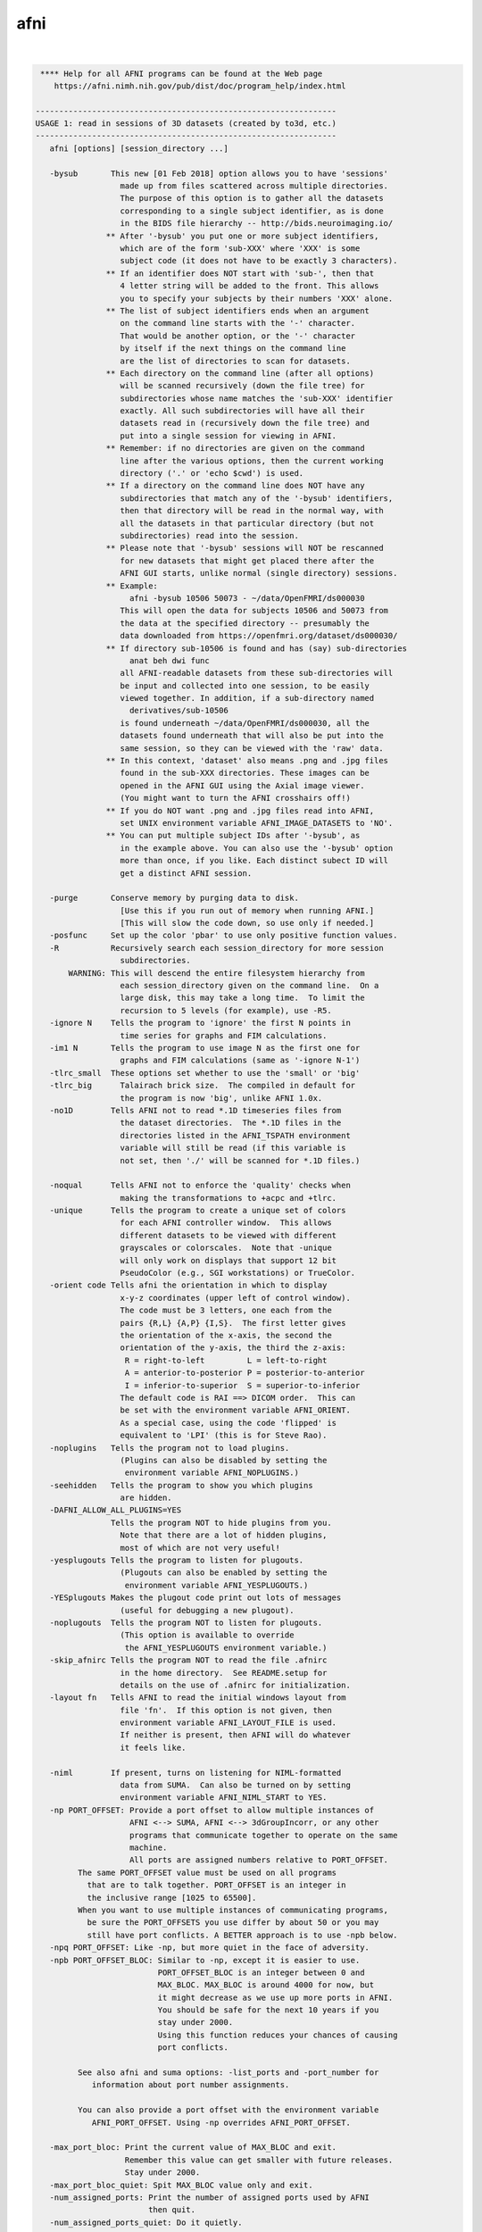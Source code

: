 .. _ahelp_afni:

****
afni
****

.. contents:: 
    :depth: 4 

| 

.. code-block:: none

     **** Help for all AFNI programs can be found at the Web page
        https://afni.nimh.nih.gov/pub/dist/doc/program_help/index.html
    
    ----------------------------------------------------------------
    USAGE 1: read in sessions of 3D datasets (created by to3d, etc.)
    ----------------------------------------------------------------
       afni [options] [session_directory ...]
    
       -bysub       This new [01 Feb 2018] option allows you to have 'sessions'
                      made up from files scattered across multiple directories.
                      The purpose of this option is to gather all the datasets
                      corresponding to a single subject identifier, as is done
                      in the BIDS file hierarchy -- http://bids.neuroimaging.io/
                   ** After '-bysub' you put one or more subject identifiers,
                      which are of the form 'sub-XXX' where 'XXX' is some
                      subject code (it does not have to be exactly 3 characters).
                   ** If an identifier does NOT start with 'sub-', then that
                      4 letter string will be added to the front. This allows
                      you to specify your subjects by their numbers 'XXX' alone.
                   ** The list of subject identifiers ends when an argument
                      on the command line starts with the '-' character.
                      That would be another option, or the '-' character
                      by itself if the next things on the command line
                      are the list of directories to scan for datasets.
                   ** Each directory on the command line (after all options)
                      will be scanned recursively (down the file tree) for
                      subdirectories whose name matches the 'sub-XXX' identifier
                      exactly. All such subdirectories will have all their
                      datasets read in (recursively down the file tree) and
                      put into a single session for viewing in AFNI.
                   ** Remember: if no directories are given on the command
                      line after the various options, then the current working
                      directory ('.' or 'echo $cwd') is used.
                   ** If a directory on the command line does NOT have any
                      subdirectories that match any of the '-bysub' identifiers,
                      then that directory will be read in the normal way, with
                      all the datasets in that particular directory (but not
                      subdirectories) read into the session.
                   ** Please note that '-bysub' sessions will NOT be rescanned
                      for new datasets that might get placed there after the
                      AFNI GUI starts, unlike normal (single directory) sessions.
                   ** Example:
                        afni -bysub 10506 50073 - ~/data/OpenFMRI/ds000030
                      This will open the data for subjects 10506 and 50073 from
                      the data at the specified directory -- presumably the
                      data downloaded from https://openfmri.org/dataset/ds000030/
                   ** If directory sub-10506 is found and has (say) sub-directories
                        anat beh dwi func
                      all AFNI-readable datasets from these sub-directories will
                      be input and collected into one session, to be easily
                      viewed together. In addition, if a sub-directory named
                        derivatives/sub-10506
                      is found underneath ~/data/OpenFMRI/ds000030, all the
                      datasets found underneath that will also be put into the
                      same session, so they can be viewed with the 'raw' data.
                   ** In this context, 'dataset' also means .png and .jpg files
                      found in the sub-XXX directories. These images can be
                      opened in the AFNI GUI using the Axial image viewer.
                      (You might want to turn the AFNI crosshairs off!)
                   ** If you do NOT want .png and .jpg files read into AFNI,
                      set UNIX environment variable AFNI_IMAGE_DATASETS to 'NO'.
                   ** You can put multiple subject IDs after '-bysub', as
                      in the example above. You can also use the '-bysub' option
                      more than once, if you like. Each distinct subect ID will
                      get a distinct AFNI session.
    
       -purge       Conserve memory by purging data to disk.
                      [Use this if you run out of memory when running AFNI.]
                      [This will slow the code down, so use only if needed.]
       -posfunc     Set up the color 'pbar' to use only positive function values.
       -R           Recursively search each session_directory for more session
                      subdirectories.
           WARNING: This will descend the entire filesystem hierarchy from
                      each session_directory given on the command line.  On a
                      large disk, this may take a long time.  To limit the
                      recursion to 5 levels (for example), use -R5.
       -ignore N    Tells the program to 'ignore' the first N points in
                      time series for graphs and FIM calculations.
       -im1 N       Tells the program to use image N as the first one for
                      graphs and FIM calculations (same as '-ignore N-1')
       -tlrc_small  These options set whether to use the 'small' or 'big'
       -tlrc_big      Talairach brick size.  The compiled in default for
                      the program is now 'big', unlike AFNI 1.0x.
       -no1D        Tells AFNI not to read *.1D timeseries files from
                      the dataset directories.  The *.1D files in the
                      directories listed in the AFNI_TSPATH environment
                      variable will still be read (if this variable is
                      not set, then './' will be scanned for *.1D files.)
    
       -noqual      Tells AFNI not to enforce the 'quality' checks when
                      making the transformations to +acpc and +tlrc.
       -unique      Tells the program to create a unique set of colors
                      for each AFNI controller window.  This allows
                      different datasets to be viewed with different
                      grayscales or colorscales.  Note that -unique
                      will only work on displays that support 12 bit
                      PseudoColor (e.g., SGI workstations) or TrueColor.
       -orient code Tells afni the orientation in which to display
                      x-y-z coordinates (upper left of control window).
                      The code must be 3 letters, one each from the
                      pairs {R,L} {A,P} {I,S}.  The first letter gives
                      the orientation of the x-axis, the second the
                      orientation of the y-axis, the third the z-axis:
                       R = right-to-left         L = left-to-right
                       A = anterior-to-posterior P = posterior-to-anterior
                       I = inferior-to-superior  S = superior-to-inferior
                      The default code is RAI ==> DICOM order.  This can
                      be set with the environment variable AFNI_ORIENT.
                      As a special case, using the code 'flipped' is
                      equivalent to 'LPI' (this is for Steve Rao).
       -noplugins   Tells the program not to load plugins.
                      (Plugins can also be disabled by setting the
                       environment variable AFNI_NOPLUGINS.)
       -seehidden   Tells the program to show you which plugins
                      are hidden.
       -DAFNI_ALLOW_ALL_PLUGINS=YES
                    Tells the program NOT to hide plugins from you.
                      Note that there are a lot of hidden plugins,
                      most of which are not very useful!
       -yesplugouts Tells the program to listen for plugouts.
                      (Plugouts can also be enabled by setting the
                       environment variable AFNI_YESPLUGOUTS.)
       -YESplugouts Makes the plugout code print out lots of messages
                      (useful for debugging a new plugout).
       -noplugouts  Tells the program NOT to listen for plugouts.
                      (This option is available to override
                       the AFNI_YESPLUGOUTS environment variable.)
       -skip_afnirc Tells the program NOT to read the file .afnirc
                      in the home directory.  See README.setup for
                      details on the use of .afnirc for initialization.
       -layout fn   Tells AFNI to read the initial windows layout from
                      file 'fn'.  If this option is not given, then
                      environment variable AFNI_LAYOUT_FILE is used.
                      If neither is present, then AFNI will do whatever
                      it feels like.
    
       -niml        If present, turns on listening for NIML-formatted
                      data from SUMA.  Can also be turned on by setting
                      environment variable AFNI_NIML_START to YES.
       -np PORT_OFFSET: Provide a port offset to allow multiple instances of
                        AFNI <--> SUMA, AFNI <--> 3dGroupIncorr, or any other
                        programs that communicate together to operate on the same
                        machine. 
                        All ports are assigned numbers relative to PORT_OFFSET.
             The same PORT_OFFSET value must be used on all programs
               that are to talk together. PORT_OFFSET is an integer in
               the inclusive range [1025 to 65500]. 
             When you want to use multiple instances of communicating programs, 
               be sure the PORT_OFFSETS you use differ by about 50 or you may
               still have port conflicts. A BETTER approach is to use -npb below.
       -npq PORT_OFFSET: Like -np, but more quiet in the face of adversity.
       -npb PORT_OFFSET_BLOC: Similar to -np, except it is easier to use.
                              PORT_OFFSET_BLOC is an integer between 0 and
                              MAX_BLOC. MAX_BLOC is around 4000 for now, but
                              it might decrease as we use up more ports in AFNI.
                              You should be safe for the next 10 years if you 
                              stay under 2000.
                              Using this function reduces your chances of causing
                              port conflicts.
    
             See also afni and suma options: -list_ports and -port_number for 
                information about port number assignments.
    
             You can also provide a port offset with the environment variable
                AFNI_PORT_OFFSET. Using -np overrides AFNI_PORT_OFFSET.
    
       -max_port_bloc: Print the current value of MAX_BLOC and exit.
                       Remember this value can get smaller with future releases.
                       Stay under 2000.
       -max_port_bloc_quiet: Spit MAX_BLOC value only and exit.
       -num_assigned_ports: Print the number of assigned ports used by AFNI 
                            then quit.
       -num_assigned_ports_quiet: Do it quietly.
    
         Port Handling Examples:
         -----------------------
             Say you want to run three instances of AFNI <--> SUMA.
             For the first you just do: 
                suma -niml -spec ... -sv ...  &
                afni -niml &
             Then for the second instance pick an offset bloc, say 1 and run
                suma -niml -npb 1 -spec ... -sv ...  &
                afni -niml -npb 1 &
             And for yet another instance:
                suma -niml -npb 2 -spec ... -sv ...  &
                afni -niml -npb 2 &
             etc.
    
             Since you can launch many instances of communicating programs now,
                you need to know wich SUMA window, say, is talking to which AFNI.
                To sort this out, the titlebars now show the number of the bloc 
                of ports they are using. When the bloc is set either via 
                environment variables AFNI_PORT_OFFSET or AFNI_PORT_BLOC, or  
                with one of the -np* options, window title bars change from 
                [A] to [A#] with # being the resultant bloc number.
             In the examples above, both AFNI and SUMA windows will show [A2]
                when -npb is 2.
    
       -list_ports  List all port assignments and quit
       -port_number PORT_NAME: Give port number for PORT_NAME and quit
       -port_number_quiet PORT_NAME: Same as -port_number but writes out 
                                        number only
       -available_npb: Find the first available block of port numbers, 
                       print it to stdout and quit
                       The value can be used to set the -npb option for
                       a new set of chatty AFNI/SUMA/etc group.
       -available_npb_quiet: Just print the block number to stdout and quit.
    
       -com ccc     This option lets you specify 'command strings' to
                      drive AFNI after the program startup is completed.
                      Legal command strings are described in the file
                      README.driver.  More than one '-com' option can
                      be used, and the commands will be executed in
                      the order they are given on the command line.
                N.B.: Most commands to AFNI contain spaces, so the 'ccc'
                      command strings will need to be enclosed in quotes.
       -comsep 'c'  Use character 'c' as a separator for commands.
                      In this way, you can put multiple commands in
                      a single '-com' option.  Default separator is ';'.
                N.B.: The command separator CANNOT be alphabetic or
                      numeric (a..z, A..Z, 0..9) or whitespace or a quote!
                N.B.: -comsep should come BEFORE any -com option that
                      uses a non-semicolon separator!
       Example: -com 'OPEN_WINDOW axialimage; SAVE_JPEG axialimage zork; QUIT'
       N.B.: You can also put startup commands (one per line) in
             the file '~/.afni.startup_script'.  For example,
                OPEN_WINDOW axialimage
             to always open the axial image window on startup.
    
     * If no session_directories are given, then the program will use
        the current working directory (i.e., './').
     * The maximum number of sessions is now set to  99.
     * The maximum number of datasets per session is 8192.
     * To change these maximums, you must edit file '3ddata.h' and then
        recompile this program.
    
    Global Options (available to all AFNI/SUMA programs)
       -h: Mini help, at time, same as -help in many cases.
       -help: The entire help output
       -HELP: Extreme help, same as -help in majority of cases.
       -h_view: Open help in text editor. AFNI will try to find a GUI editor
       -hview : on your machine. You can control which it should use by
                setting environment variable AFNI_GUI_EDITOR.
       -h_web: Open help in web browser. AFNI will try to find a browser.
       -hweb : on your machine. You can control which it should use by
               setting environment variable AFNI_GUI_EDITOR. 
       -h_find WORD: Look for lines in this programs's -help output that match
                     (approximately) WORD.
       -h_raw: Help string unedited
       -h_spx: Help string in sphinx loveliness, but do not try to autoformat
       -h_aspx: Help string in sphinx with autoformatting of options, etc.
       -all_opts: Try to identify all options for the program from the
                  output of its -help option. Some options might be missed
                  and others misidentified. Use this output for hints only.
       
       -overwrite: Overwrite existing output dataset.
                   Equivalent to setting env. AFNI_DECONFLICT=OVERWRITE
       -ok_1D_text: Zero out uncommented text in 1D file.
                    Equivalent to setting env. AFNI_1D_ZERO_TEXT=YES
       -Dname=val: Set environment variable 'name' to value 'val'
                 For example: -DAFNI_1D_ZERO_TEXT=YES
       -Vname=: Print value of environment variable 'name' to stdout and quit.
                This is more reliable that the shell's env query because it would
                include envs set in .afnirc files and .sumarc files for SUMA
                programs.
                 For example: -VAFNI_1D_ZERO_TEXT=
       -skip_afnirc: Do not read the afni resource (like ~/.afnirc) file.
       -pad_to_node NODE: Output a full dset from node 0 to MAX_NODE-1
                       ** Instead of directly setting NODE to an integer you 
                          can set NODE to something like:
                       ld120 (or rd17) which sets NODE to be the maximum 
                          node index on an Icosahedron with -ld 120. See 
                          CreateIcosahedron for details.
                       d:DSET.niml.dset which sets NODE to the maximum node found
                          in dataset DSET.niml.dset.
                       ** This option is for surface-based datasets only.
                          Some programs may not heed it, so check the output if
                          you are not sure.
       -pif SOMETHING: Does absolutely nothing but provide for a convenient
                       way to tag a process and find it in the output of ps -a
       -echo_edu: Echos the entire command line to stdout (without -echo_edu)
                  for edification purposes
    
    
    -------------------------------------------------------
    USAGE 2: read in datasets specified on the command line
    -------------------------------------------------------
    
      afni -dset [options] dname1 dname2 ...
    
    where 'dname1' is the name of a dataset, etc.  With this option, only
    the chosen datasets are read in, and they are all put in the same
    'session'.  Follower datasets are not created.
    
    * If you wish to be very tricksy, you can read in .1D files as datasets
      using the \' transpose syntax, as in
         afni Fred.1D\'
      However, this isn't very useful (IMHO).
    
    * AFNI can also read image files (.jpg and .png) from the command line.
      For just viewing images, the 'aiv' program (AFNI image viewer) is
      simpler; but unlike aiv, you can do basic image processing on an
      image 'dataset' using the AFNI GUI's feature. Sample command:
         afni *.jpg
      Each image file is a single 'dataset'; to switch between images,
      use the 'Underlay' button. To view an image, open the 'Axial' viewer.
    
    INPUT DATASET NAMES
    -------------------
     An input dataset is specified using one of these forms:
        'prefix+view', 'prefix+view.HEAD', or 'prefix+view.BRIK'.
     You can also add a sub-brick selection list after the end of the
     dataset name.  This allows only a subset of the sub-bricks to be
     read in (by default, all of a dataset's sub-bricks are input).
     A sub-brick selection list looks like one of the following forms:
       fred+orig[5]                     ==> use only sub-brick #5
       fred+orig[5,9,17]                ==> use #5, #9, and #17
       fred+orig[5..8]     or [5-8]     ==> use #5, #6, #7, and #8
       fred+orig[5..13(2)] or [5-13(2)] ==> use #5, #7, #9, #11, and #13
     Sub-brick indexes start at 0.  You can use the character '$'
     to indicate the last sub-brick in a dataset; for example, you
     can select every third sub-brick by using the selection list
       fred+orig[0..$(3)]
    
     N.B.: The sub-bricks are read in the order specified, which may
     not be the order in the original dataset.  For example, using
       fred+orig[0..$(2),1..$(2)]
     will cause the sub-bricks in fred+orig to be input into memory
     in an interleaved fashion.  Using
       fred+orig[$..0]
     will reverse the order of the sub-bricks.
    
     N.B.: You may also use the syntax <a..b> after the name of an input 
     dataset to restrict the range of values read in to the numerical
     values in a..b, inclusive.  For example,
        fred+orig[5..7]<100..200>
     creates a 3 sub-brick dataset with values less than 100 or
     greater than 200 from the original set to zero.
     If you use the <> sub-range selection without the [] sub-brick
     selection, it is the same as if you had put [0..$] in front of
     the sub-range selection.
    
     N.B.: Datasets using sub-brick/sub-range selectors are treated as:
      - 3D+time if the dataset is 3D+time and more than 1 brick is chosen
      - otherwise, as bucket datasets (-abuc or -fbuc)
        (in particular, fico, fitt, etc datasets are converted to fbuc!)
    
     N.B.: The characters '$ ( ) [ ] < >'  are special to the shell,
     so you will have to escape them.  This is most easily done by
     putting the entire dataset plus selection list inside forward
     single quotes, as in 'fred+orig[5..7,9]', or double quotes "x".
    
    CATENATED AND WILDCARD DATASET NAMES
    ------------------------------------
     Datasets may also be catenated or combined in memory, as if one first
     ran 3dTcat or 3dbucket.
     
     An input with space-separated elements will be read as a concatenated
     dataset, as with 'dset1+tlrc dset2+tlrc dset3+tlrc', or with paths,
     'dir/dset1+tlrc dir/dset2+tlrc dir/dset3+tlrc'.
     The datasets will be combined (as if by 3dTcat) and then treated as a
     single input dataset.  Note that the quotes are required to specify
     them as a single argument.
     
     Sub-brick selection using '[]' works with space separated dataset
     names.  If the selector is at the end, it is considered global and
     applies to all inputs.  Otherwise, it applies to the adjacent input.
     For example:
        local:  'dset1+tlrc[2,3] dset2+tlrc[7,0,1] dset3+tlrc[5,0,$]'
        global: 'dset1+tlrc dset2+tlrc dset3+tlrc[5,6]'
     
     N.B. If AFNI_PATH_SPACES_OK is set to Yes, will be considered as part
     of the dataset name, and not as a separator between them.
     
     Similar treatment applies when specifying datasets using a wildcard
     pattern, using '*' or '?', as in: 'dset*+tlrc.HEAD'.  Any sub-brick
     selectors would apply to all matching datasets, as with:
        'dset*+tlrc.HEAD[2,5,3]'
     
     N.B.: complete filenames are required when using wildcard matching,
     or no files will exist to match, e.g. 'dset*+tlrc' would not work.
     
     N.B.: '[]' are processed as sub-brick or time point selectors.  They
     are therefore not allowed as wildcard characters in this context.
     
     Space and wildcard catenation can be put together.  In such a case,
     spaces divide the input into wildcard pieces, which are processed
     individually.
     
     Examples (each is processed as a single, combined dataset):
     
        'dset1+tlrc dset2+tlrc dset3+tlrc'
        'dset1+tlrc dset2+tlrc dset3+tlrc[2,5,3]'
        'dset1+tlrc[3] dset2+tlrc[0,1] dset3+tlrc[3,0,1]'
     
        'dset*+tlrc.HEAD'
        'dset*+tlrc.HEAD[2,5,3]'
        'dset1*+tlrc.HEAD[0,1] dset2*+tlrc.HEAD[7,8]'
     
        'group.*/subj.*/stats*+tlrc.HEAD[7]'
    
    CALCULATED DATASETS
    -------------------
     Datasets may also be specified as runtime-generated results from
     program 3dcalc.  This type of dataset specifier is enclosed in
     quotes, and starts with the string '3dcalc(':
        '3dcalc( opt opt ... opt )'
     where each 'opt' is an option to program 3dcalc; this program
     is run to generate a dataset in the directory given by environment
     variable TMPDIR (default=/tmp).  This dataset is then read into
     memory, locked in place, and deleted from disk.  For example
        afni -dset '3dcalc( -a r1+orig -b r2+orig -expr 0.5*(a+b) )'
     will let you look at the average of datasets r1+orig and r2+orig.
     N.B.: using this dataset input method will use lots of memory!
    
    
    -------------------------------
    GENERAL OPTIONS (for any usage)
    -------------------------------
    
       -papers      Prints out the list of AFNI papers, and exits.
       -q           Tells afni to be 'quiet' on startup
       -Dname=val   Sets environment variable 'name' to 'val' inside AFNI;
                      will supersede any value set in .afnirc.
       -gamma gg    Tells afni that the gamma correction factor for the
                      monitor is 'gg' (default gg is 1.0; greater than
                      1.0 makes the image contrast larger -- this may
                      also be adjusted interactively)
       -install     Tells afni to install a new X11 Colormap.  This only
                      means something for PseudoColor displays.  Also, it
                      usually cause the notorious 'technicolor' effect.
       -ncolors nn  Tells afni to use 'nn' gray levels for the image
                      displays (default is 80)
       -xtwarns     Tells afni to show any Xt warning messages that may
                      occur; the default is to suppress these messages.
       -XTWARNS     Trigger a debug trace when an Xt warning happens.
       -tbar name   Uses 'name' instead of 'AFNI' in window titlebars.
       -flipim and  The '-flipim' option tells afni to display images in the
       -noflipim      'flipped' radiology convention (left on the right).
                      The '-noflipim' option tells afni to display left on
                      the left, as neuroscientists generally prefer.  This
                      latter mode can also be set by the Unix environment
                      variable 'AFNI_LEFT_IS_LEFT'.  The '-flipim' mode is
                      the default.
       -trace       Turns routine call tracing on, for debugging purposes.
       -TRACE       Turns even more verbose tracing on, for more debugging.
       -nomall      Disables use of the mcw_malloc() library routines.
       -motif_ver   Show the applied motif version string.
       -no_detach   Do not detach from the terminal.
       -get_processed_env   Show applied AFNI/NIFTI environment varables.
       -global_opts Show options that are global to all AFNI programs.
       -goodbye [n] Print a 'goodbye' message and exit (just for fun).
                    If an integer is supplied afterwards, will print that
                    many (random) goodbye messages.
       -startup [n] Similar to '-goodbye', but for startup tips.
                    [If you want REAL fun, use '-startup ALL'.]
       -ver         Print the current AFNI version and exit.
    
    N.B.: Many of these options, as well as the initial color set up,
          can be controlled by appropriate X11 resources.  See the
          files AFNI.Xdefaults and README.environment for instructions
          and examples.
    
    -----------------------------------------------------------
    Options that affect X11 Display properties: '-XXXsomething'
    -----------------------------------------------------------
    
    My intent with these options is that you use them in aliases
    or shell scripts, to let you setup specific appearances for
    multiple copies of AFNI.  For example, put the following
    command in your shell startup file (e.g., ~/.cshrc or ~/.bashrc)
       alias ablue afni -XXXfgcolor white -XXXbgcolor navyblue
    Then the command 'ablue' will start AFNI with a blue background
    and using white for the default text color.
    
    Note that these options set 'properties' on the X11 server,
    which might survive after AFNI exits (especially if AFNI crashes).
    If for some reason these settings cause trouble after AFNI
    exits, use the option '-XXX defaults' to reset the X11
    properties for AFNI back to their default values.
    
    Also note that each option is of the form '-XXXsomething', followed
    by a single argument.
    
     -XXXfgcolor colorname = set the 'foreground' color (text color)
                             to 'colorname'
                             [default = yellow]
                             ++ This should be a bright color, to contrast
                                the background color.
                             ++ You can find a list of X11 color names at
                                  https://en.wikipedia.org/wiki/X11_color_names
                                However, if you use a name like Dark Cyan
                                (with a space inside the name), you must
                                put the name in quotes: 'Dark Cyan', or remove
                                the space: DarkCyan.
                             ++ Another way to specify X11 colors is in hexadecimal,
                                as in '#rgb' or '#rrggbb', where the letters shown
                                are replaced by hex values from 0 to f.  For example,
                                '#ffcc00' is an orange-yellow mixture.
    
     -XXXbgcolor colorname = set the 'background' color to 'colorname'
                             [default = gray22]
                             ++ This should be a somewhat dark color,
                                or parts of the interface may be hard
                                to read.
    
     -XXXfontsize plus     = set all the X11 fonts used by AFNI to be one
       *OR*                  size larger ('plus') or to be one size smaller
     -XXXfontsize minus      ('minus').  The 'plus' version I find useful for
                             a screen resolution of about 100 dots per inch
                             (39 dots per cm) -- you can find what the system
                             thinks your screen resolution is by the command
                               xdpyinfo | grep -i resolution
                             ++ Applying 'plus' twice does NOT make the fonts
                                bigger twice -- 'plus' just set each font to
                                be one step bigger than the default sizes.
                             ++ Alternatively, you can control each of the 4 fonts
                                that AFNI uses, via the 4 following options ...
    
     -XXXfontA fontname    = set the X11 font name for the main AFNI
                             controller
                             [default = 9x15bold]
                             ++ To see a list of all X11 font names, type the command
      xlsfonts | more
                                *or* more elaborately (to show only fixed width fonts):
      xlsfonts | grep -e '-[cm]-' | grep -e '-iso8859-1$' | grep -e '-medium-' \
               | grep -e '-r-normal-' | grep -v -e '-0-0-' | sort -t '-' -k 8 -n | uniq
                             ++ It is best to use a fixed width font
                                (e.g., not Helvetica), or the AFNI buttons
                                won't line up nicely!
                             ++ If you use an illegal font name here, you
                                might make it hard to use the AFNI GUI!
                             ++ The default fonts are chosen for 'normal' screen
                                resolutions (about 72 dots per inch = 28 dots per cm).
                                For higher resolutions ('Retina'), you might
                                want to use larger fonts.  Adding these
                                '-XXXfont?' options is one way to address this
                                problem.
                             ++ An example of two quite large fonts on my computer
                                (which at this time has a 108 dot per inch display):
           '-adobe-courier-bold-r-normal--34-240-100-100-m-200-iso8859-1
           '-b&h-lucidatypewriter-medium-r-normal-sans-34-240-100-100-m-200-iso8859-1'
                                Note that to use the latter font on the command line,
                                you have to enclose the name in quotes, as shown above,
                                since the 'foundry name' includes the character '&'.
                                To use it in an alias, you need to do something like
      alias abig -XXXfontA '-b\&h-lucidatypewriter-medium-r-normal-sans-34-240-100-100-m-200-iso8859-1'
                             ++ When setting the fonts, it is often helpful
                                to set the colors as well.
    
     -XXXfontB fontname    = set the X11 font name for somewhat smaller text
                             [default = 8x13bold]
    
     -XXXfontC fontname    = set the X11 font name for even smaller text
                             [default = 7x13]
    
     -XXXfontD fontname    = set the X11 font name for the smallest text
                             [default = 6x10]
    
     -XXX defaults         = set the X11 properties to the AFNI defaults
                             (the purpose of this is to restore things )
                             (to normal if the X11 settings get mangled)
    
     -XXXnpane P           = set the number of 'panes' in the continuous
                             colorscale to the value 'P', where P is an
                             even integer between 256 and 2048 (inclusive).
                             Probably will work best if P is an integral
                             multiple of 256 (e.g., 256, 512, 1024, 2048).
                             [This option is for the mysterious Dr ZXu.]
    
    
    --------------------------------------
    Educational and Informational Material
    --------------------------------------
    * The presentations used in our AFNI teaching classes at the NIH can
       all be found at
     https://afni.nimh.nih.gov/pub/dist/edu/latest/      (PowerPoint directories)
     https://afni.nimh.nih.gov/pub/dist/edu/latest/afni_handouts/ (PDF directory)
    * And for the interactive AFNI program in particular, see
     https://afni.nimh.nih.gov/pub/dist/edu/latest/afni01_intro/afni01_intro.pdf
     https://afni.nimh.nih.gov/pub/dist/edu/latest/afni03_interactive/afni03_interactive.pdf
    * For the -help on all AFNI programs, plus the README files, and more, please see
     https://afni.nimh.nih.gov/pub/dist/doc/program_help/index.html
    * For indvidualized help with AFNI problems, and to keep up with AFNI news, please
       use the AFNI Message Board:
     https://afni.nimh.nih.gov/afni/community/board/
    * If an AFNI program crashes, please include the EXACT error messages it outputs
       in your message board posting, as well as any other information needed to
       reproduce the problem.  Just saying 'program X crashed, what's the problem?'
       is not helpful at all!  In all message board postings, detail and context
       are highly relevant.
    * Also, be sure your AFNI distribution is up-to-date.  You can check the date
       on your copy with the command 'afni -ver'.  If it is more than a few months
       old, you should update your AFNI binaries and try the problematic command
       again -- it is quite possible the problem you encountered was already fixed!
    
                ****************************************************
               ***** This is a list of papers about AFNI, SUMA, *****
              ****** and various algorithms implemented therein ******
    ----------------------------------------------------------------------------
    RW Cox.
      AFNI: Software for analysis and visualization of functional
      magnetic resonance neuroimages.  Computers and Biomedical Research,
      29: 162-173, 1996.
    
      * The very first AFNI paper, and the one I prefer you cite if you want
        to refer to the AFNI package as a whole.
      * https://afni.nimh.nih.gov/sscc/rwcox/papers/CBM_1996.pdf
    ----------------------------------------------------------------------------
    RW Cox, A Jesmanowicz, JS Hyde.
      Real-time functional magnetic resonance imaging.
      Magnetic Resonance in Medicine, 33: 230-236, 1995.
    
      * The first paper on realtime FMRI; describes the algorithm used in
        in the realtime plugin for time series regression analysis.
      * https://afni.nimh.nih.gov/sscc/rwcox/papers/Realtime_FMRI.pdf
    ----------------------------------------------------------------------------
    RW Cox, JS Hyde.
      Software tools for analysis and visualization of FMRI Data.
      NMR in Biomedicine, 10: 171-178, 1997.
    
      * A second paper about AFNI and design issues for FMRI software tools.
    ----------------------------------------------------------------------------
    RW Cox, A Jesmanowicz.
      Real-time 3D image registration for functional MRI.
      Magnetic Resonance in Medicine, 42: 1014-1018, 1999.
    
      * Describes the algorithm used for image registration in 3dvolreg
        and in the realtime plugin.
      * The first paper to demonstrate realtime MRI volume image
        registration running on a standard workstation (not a supercomputer).
      * https://afni.nimh.nih.gov/sscc/rwcox/papers/RealtimeRegistration.pdf
    ----------------------------------------------------------------------------
    ZS Saad, KM Ropella, RW Cox, EA DeYoe.
      Analysis and use of FMRI response delays.
      Human Brain Mapping, 13: 74-93, 2001.
    
      * Describes the algorithm used in 3ddelay (cf. '3ddelay -help').
      * https://afni.nimh.nih.gov/sscc/rwcox/papers/Delays2001.pdf
    ----------------------------------------------------------------------------
    ZS Saad, RC Reynolds, BD Argall, S Japee, RW Cox.
      SUMA: An interface for surface-based intra- and inter-subject analysis
      within AFNI.  2004 IEEE International Symposium on Biomedical Imaging:
      from Nano to Macro.  IEEE, Arlington VA, pp. 1510-1513.
    
      * A brief description of SUMA.
      * http://dx.doi.org/10.1109/ISBI.2004.1398837
      * https://afni.nimh.nih.gov/sscc/rwcox/papers/SUMA2004paper.pdf
    ----------------------------------------------------------------------------
    ZS Saad, G Chen, RC Reynolds, PP Christidis, KR Hammett, PSF Bellgowan,
      RW Cox.
      FIAC Analysis According to AFNI and SUMA.
      Human Brain Mapping, 27: 417-424, 2006.
    
      * Describes how we used AFNI to analyze the FIAC contest data.
      * http://dx.doi.org/10.1002/hbm.20247
      * https://afni.nimh.nih.gov/sscc/rwcox/papers/FIAC_AFNI_2006.pdf
    ----------------------------------------------------------------------------
    BD Argall, ZS Saad, MS Beauchamp.
      Simplified intersubject averaging on the cortical surface using SUMA.
      Human Brain Mapping 27: 14-27, 2006.
    
      * Describes the 'standard mesh' surface approach used in SUMA.
      * http://dx.doi.org/10.1002/hbm.20158
      * https://afni.nimh.nih.gov/sscc/rwcox/papers/SUMA2006paper.pdf
    ----------------------------------------------------------------------------
    ZS Saad, DR Glen, G Chen, MS Beauchamp, R Desai, RW Cox.
      A new method for improving functional-to-structural MRI alignment
      using local Pearson correlation.  NeuroImage 44: 839-848, 2009.
    
      * Describes the algorithm used in 3dAllineate (and thence in
        align_epi_anat.py) for EPI-to-structural volume image registration.
      * http://www.ncbi.nlm.nih.gov/pmc/articles/PMC2649831/
      * http://dx.doi.org/10.1016/j.neuroimage.2008.09.037
      * https://afni.nimh.nih.gov/sscc/rwcox/papers/LocalPearson2009.pdf
    ----------------------------------------------------------------------------
    H Sarin, AS Kanevsky, SH Fung, JA Butman, RW Cox, D Glen, R Reynolds, S Auh.
      Metabolically stable bradykinin B2 receptor agonists enhance transvascular
      drug delivery into malignant brain tumors by increasing drug half-life.
      Journal of Translational Medicine, 7: #33, 2009.
    
      * Describes the method used in AFNI for modeling dynamic contrast enhanced
        (DCE) MRI for analysis of brain tumors.
      * http://www.ncbi.nlm.nih.gov/pmc/articles/PMC2689161/
      * http://dx.doi.org/10.1186/1479-5876-7-33
    ----------------------------------------------------------------------------
    HJ Jo, ZS Saad, WK Simmons, LA Milbury, RW Cox.
      Mapping sources of correlation in resting state FMRI, with artifact detection
      and removal.  NeuroImage, 52: 571-582, 2010.
    
      * Describes the ANATICOR method for de-noising FMRI datasets.
      * http://www.ncbi.nlm.nih.gov/pmc/articles/PMC2897154/
      * http://dx.doi.org/10.1016/j.neuroimage.2010.04.246
    ----------------------------------------------------------------------------
    A Vovk, RW Cox, J Stare, D Suput, ZS Saad.
      Segmentation Priors From Local Image Properties: Without Using Bias Field
      Correction, Location-based Templates, or Registration.
      Neuroimage, 55: 142-152, 2011.
    
      * Describes the earliest basis for 3dSeg.
      * http://www.ncbi.nlm.nih.gov/pmc/articles/PMC3031751/
      * http://dx.doi.org/10.1016/j.neuroimage.2010.11.082
    ----------------------------------------------------------------------------
    G Chen, ZS Saad, DR Glen, JP Hamilton, ME Thomason, IH Gotlib, RW Cox.
      Vector Autoregression, Structural Equation Modeling, and Their Synthesis in
      Neuroimaging Data Analysis.
      Computers in Biology and Medicine, 41: 1142-1155, 2011.
    
      * Describes the method implemented in 1dSVAR (Structured Vector AutoRegression).
      * http://www.ncbi.nlm.nih.gov/pmc/articles/PMC3223325/
      * http://dx.doi.org/10.1016/j.compbiomed.2011.09.004
    ----------------------------------------------------------------------------
    RW Cox.
      AFNI: what a long strange trip it's been.  NeuroImage, 62: 747-765, 2012.
    
      * A Brief History of AFNI, from its inception to speculation about the future.
      * http://www.ncbi.nlm.nih.gov/pmc/articles/PMC3246532/
      * http://dx.doi.org/10.1016/j.neuroimage.2011.08.056
    ----------------------------------------------------------------------------
    ZS Saad, RC Reynolds.
      SUMA.  Neuroimage. 62: 768-773, 2012.
    
      * The biography of SUMA.
      * http://www.ncbi.nlm.nih.gov/pmc/articles/PMC3260385/
      * http://dx.doi.org/10.1016/j.neuroimage.2011.09.016
    ----------------------------------------------------------------------------
    G Chen, ZS Saad, AR Nath, MS Beauchamp, RW Cox.
      FMRI Group Analysis Combining Effect Estimates and Their Variances.
      Neuroimage, 60: 747-765, 2012.
    
      * The math behind 3dMEMA (Mixed Effects Meta-Analysis) -- AKA super-3dttest.
      * http://www.ncbi.nlm.nih.gov/pmc/articles/PMC3404516/
      * http://dx.doi.org/10.1016/j.neuroimage.2011.12.060
    ----------------------------------------------------------------------------
    ZS Saad, SJ Gotts, K Murphy, G Chen, HJ Jo, A Martin, RW Cox.
      Trouble at Rest: How Correlation Patterns and Group Differences Become
      Distorted After Global Signal Regression.
      Brain Connectivity, 2: 25-32, 2012.
    
      * Our first paper on why Global Signal Regression in resting state FMRI is
        a bad idea when doing any form of group analysis.
      * http://www.ncbi.nlm.nih.gov/pmc/articles/PMC3484684/
      * http://dx.doi.org/10.1089/brain.2012.0080
    ----------------------------------------------------------------------------
    SJ Gotts, WK Simmons, LA Milbury, GL Wallace, RW Cox, A Martin.
      Fractionation of Social Brain Circuits in Autism Spectrum Disorders.
      Brain, 135: 2711-2725, 2012.
    
      * In our humble opinion, this shows how to use resting state FMRI correctly when
        making inter-group comparisons (hint: no global signal regresssion is used).
      * http://www.ncbi.nlm.nih.gov/pmc/articles/PMC3437021/
      * http://dx.doi.org/10.1093/brain/aws160
    ----------------------------------------------------------------------------
    HJ Jo, ZS Saad, SJ Gotts, A Martin, RW Cox.
      Quantifying Agreement between Anatomical and Functional Interhemispheric
      Correspondences in the Resting Brain.
      PLoS ONE, 7: art.no. e48847, 2012.
    
      * A numerical method for measuring symmetry in brain functional imaging data.
      * http://www.ncbi.nlm.nih.gov/pmc/articles/PMC3493608/
      * http://dx.doi.org/10.1371/journal.pone.0048847
    ----------------------------------------------------------------------------
    ZS Saad, SJ Gotts, K Murphy, G Chen, HJ Jo, A Martin, RW Cox.
      Trouble at Rest: How Correlation Patterns and Group Differences Become
      Distorted After Global Signal Regression.  Brain Connectivity, 2012: 25-32.
    
      * Another paper in the battle against Global Signal Regression.
      * http://www.ncbi.nlm.nih.gov/pmc/articles/PMC3484684/
      * http://dx.doi.org/10.1089/brain.2012.0080
    ----------------------------------------------------------------------------
    G Chen, ZS Saad, JC Britton, DS Pine, RW Cox
      Linear mixed-effects modeling approach to FMRI group analysis.
      NeuroImage, 73: 176-190, 2013.
    
      * The math behind 3dLME.
      * http://www.ncbi.nlm.nih.gov/pmc/articles/PMC3404516/
      * http://dx.doi.org/10.1016/j.neuroimage.2011.12.060
    ----------------------------------------------------------------------------
    SJ Gotts, ZS Saad, HJ Jo, GL Wallace, RW Cox, A Martin.
      The perils of global signal regression for group comparisons: A case study
      of Autism Spectrum Disorders.
      Frontiers in Human Neuroscience: art.no. 356, 2013.
    
      * The long twilight struggle against Global Signal Regression continues.
      * http://www.ncbi.nlm.nih.gov/pmc/articles/PMC3709423/
      * http://dx.doi.org/10.3389/fnhum.2013.00356
    ----------------------------------------------------------------------------
    HJ Jo, SJ Gotts, RC Reynolds, PA Bandettini, A Martin, RW Cox, ZS Saad.
      Effective preprocessing procedures virtually eliminate distance-dependent
      motion artifacts in resting state FMRI.
      Journal of Applied Mathematics:  art.no. 935154, 2013.
    
      * A reply to the Power 2012 paper on pre-processing resting state FMRI data,
        showing how they got it wrong.
      * http://www.ncbi.nlm.nih.gov/pmc/articles/PMC3886863/
      * http://dx.doi.org/10.1155/2013/935154
    ----------------------------------------------------------------------------
    SJ Gotts, HJ Jo, GL Wallace, ZS Saad, RW Cox, A Martin.
      Two distinct forms of functional lateralization in the human brain.
      PNAS, 110: E3435-E3444, 2013.
    
      * More about methodology and results for symmetry in brain function.
      * http://www.ncbi.nlm.nih.gov/pmc/articles/PMC3767540/
      * http://dx.doi.org/10.1073/pnas.1302581110
    ----------------------------------------------------------------------------
    ZS Saad, RC Reynolds, HJ Jo, SJ Gotts, G Chen, A Martin, RW Cox.
      Correcting Brain-Wide Correlation Differences in Resting-State FMRI.
      Brain Connectivity, 2013: 339-352.
    
      * Just when you thought it was safe to go back into the waters of resting
        state FMRI, another paper explaining why global signal regression is a
        bad idea and a tentative step towards a different solution.
      * http://www.ncbi.nlm.nih.gov/pubmed/23705677
      * http://dx.doi.org/10.1089/brain.2013.0156
    ----------------------------------------------------------------------------
    P Kundu, ND Brenowitz, V Voon, Y Worbe, PE Vertes, SJ Inati, ZS Saad,
      PA Bandettini, ET Bullmore.
      Integrated strategy for improving functional connectivity mapping using
      multiecho fMRI.  PNAS 110: 16187-16192, 2013.
    
      * A data acquistion and processing strategy for improving resting state FMRI.
      * http://www.ncbi.nlm.nih.gov/pmc/articles/PMC3791700/
      * http://dx.doi.org/10.1073/pnas.1301725110
    ----------------------------------------------------------------------------
    PA Taylor, ZS Saad.
      FATCAT: (An Efficient) Functional And Tractographic Connectivity Analysis
      Toolbox.  Brain Connectivity 3:523-535, 2013.
    
      * Introducing diffusion-based tractography tools in AFNI, with particular
        emphases on complementing FMRI analysis and in performing interactive
        visualization with SUMA.
      * http://www.ncbi.nlm.nih.gov/pubmed/23980912
      * http://dx.doi.org/10.1089/brain.2013.0154
    ----------------------------------------------------------------------------
    G Chen, NE Adleman, ZS Saad, E Leibenluft, RW Cox.
      Applications of multivariate modeling to neuroimaging group analysis:
      A comprehensive alternative to univariate general linear model.
      NeuroImage 99:571-588, 2014.
    
      * The fun stuff behind 3dMVM == more complex linear modeling for groups.
      * http://dx.doi.org/10.1016/j.neuroimage.2014.06.027
      * https://afni.nimh.nih.gov/pub/dist/doc/papers/3dMVM_2014.pdf
    ----------------------------------------------------------------------------
    Taylor PA, Chen G, Cox RW, Saad ZS. 
      Open Environment for Multimodal Interactive Connectivity
      Visualization and Analysis. Brain Connectivity 6(2):109-21, 2016.
    
      * Visualization and MVM stats tools using tracking (or even functional
        connectivity).
      * http://dx.doi.org/10.1089/brain.2015.0363
      * https://afni.nimh.nih.gov/pub/dist/papers/ASF_2015_draft_BCinpress.pdf
    ----------------------------------------------------------------------------
    G Chen, Y-W Shin, PA Taylor, DR GLen, RC Reynolds, RB Israel, RW Cox.
      Untangling the relatedness among correlations, part I: Nonparametric
      approaches to inter-subject correlation analysis at the group level.
      NeuroImage 142:248-259, 2016.
    
      Proper statistical analysis (FPR control) when correlating FMRI time
      series data amongst multiple subjects, using nonparametric methods.
      * https://doi.org/10.1016/j.neuroimage.2016.05.023
    ----------------------------------------------------------------------------
    G Chen, PA Taylor, Y-W Shin, RC Reynolds, RW Cox.
      Untangling the relatedness among correlations, Part II: Inter-subject
      correlation group analysis through linear mixed-effects modeling.
      NeuroImage 147:825-840 2017.
    
      * Just when you thought it was safe to go back into the brain data:
        this time, using parametric methods.
      * https://doi.org/10.1016/j.neuroimage.2016.08.029
    ----------------------------------------------------------------------------
    RW Cox, G Chen, DR Glen, RC Reynolds, PA Taylor.
      fMRI clustering and false-positive rates.
      PNAS 114:E3370-E3371, 2017.
    
      * Response to Eklund's (et al.) paper about clustering in PNAS 2016.
      * https://arxiv.org/abs/1702.04846
      * https://doi.org/10.1073/pnas.1614961114
    ----------------------------------------------------------------------------
    RW Cox, G Chen, DR Glen, RC Reynolds, PA Taylor.
      FMRI Clustering in AFNI: False Positive Rates Redux.
      accepted for publication, Brain Connectivity 7:152-171, 2017.
    
      * A discussion of the cluster-size thresholding updates made to
        AFNI in early 2017.
      * https://arxiv.org/abs/1702.04845
      * https://doi.org/10.1089/brain.2016.0475
    ----------------------------------------------------------------------------
    S Song, RPH Bokkers, MA Edwardson, T Brown, S Shah, RW Cox, ZS Saad,
      RC Reynolds, DR Glen, LG Cohen LG, LL Latour.
      Temporal similarity perfusion mapping: A standardized and model-free method
      for detecting perfusion deficits in stroke.
      PLoS ONE 12, Article number e0185552, 2017.
    
      * Applying AFNI's InstaCorr module to stroke perfusion mapping.
      * https://doi.org/10.1371/journal.pone.0185552
      * https://www.ncbi.nlm.nih.gov/pubmed/28973000
    ----------------------------------------------------------------------------
    G Chen, PA Taylor, SP Haller, K Kircanski, J Stoddard, DS Pine, E Leibenluft,
      Brotman MA, RW Cox.
      Intraclass correlation: Improved modeling approaches and applications for
      neuroimaging.
      Human Brain Mapping, 39:1187-1206 2018.
    
      * Discussion of ICC methods, and distinctions among them.
      * https://www.biorxiv.org/content/early/2017/07/16/164327
      * https://doi.org/10.1002/hbm.23909
    ----------------------------------------------------------------------------
    
    POSTERS on varied subjects from the AFNI development group can be found at
      * https://afni.nimh.nih.gov/sscc/posters
    
    SLIDE IMAGES to help with learning the AFNI GUI can be found at
      * https://afni.nimh.nih.gov/pub/dist/doc/program_help/images/afni03/
